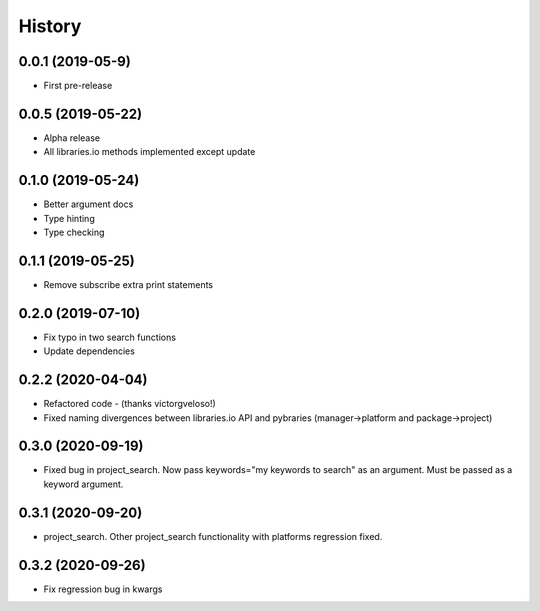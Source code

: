 =======
History
=======

0.0.1 (2019-05-9)
------------------

* First pre-release

0.0.5 (2019-05-22)
------------------

* Alpha release
* All libraries.io methods implemented except update

0.1.0 (2019-05-24)
------------------

* Better argument docs
* Type hinting
* Type checking

0.1.1 (2019-05-25)
------------------

* Remove subscribe extra print statements

0.2.0 (2019-07-10)
------------------

* Fix typo in two search functions
* Update dependencies

0.2.2 (2020-04-04)
------------------

* Refactored code - (thanks victorgveloso!)
* Fixed naming divergences between libraries.io API and pybraries (manager->platform and package->project) 

0.3.0 (2020-09-19)
------------------

* Fixed bug in project_search. Now pass keywords="my keywords to search" as an argument. Must be passed as a keyword argument.

0.3.1 (2020-09-20)
------------------

* project_search. Other project_search functionality with platforms regression fixed. 

0.3.2 (2020-09-26)
------------------

* Fix regression bug in kwargs

